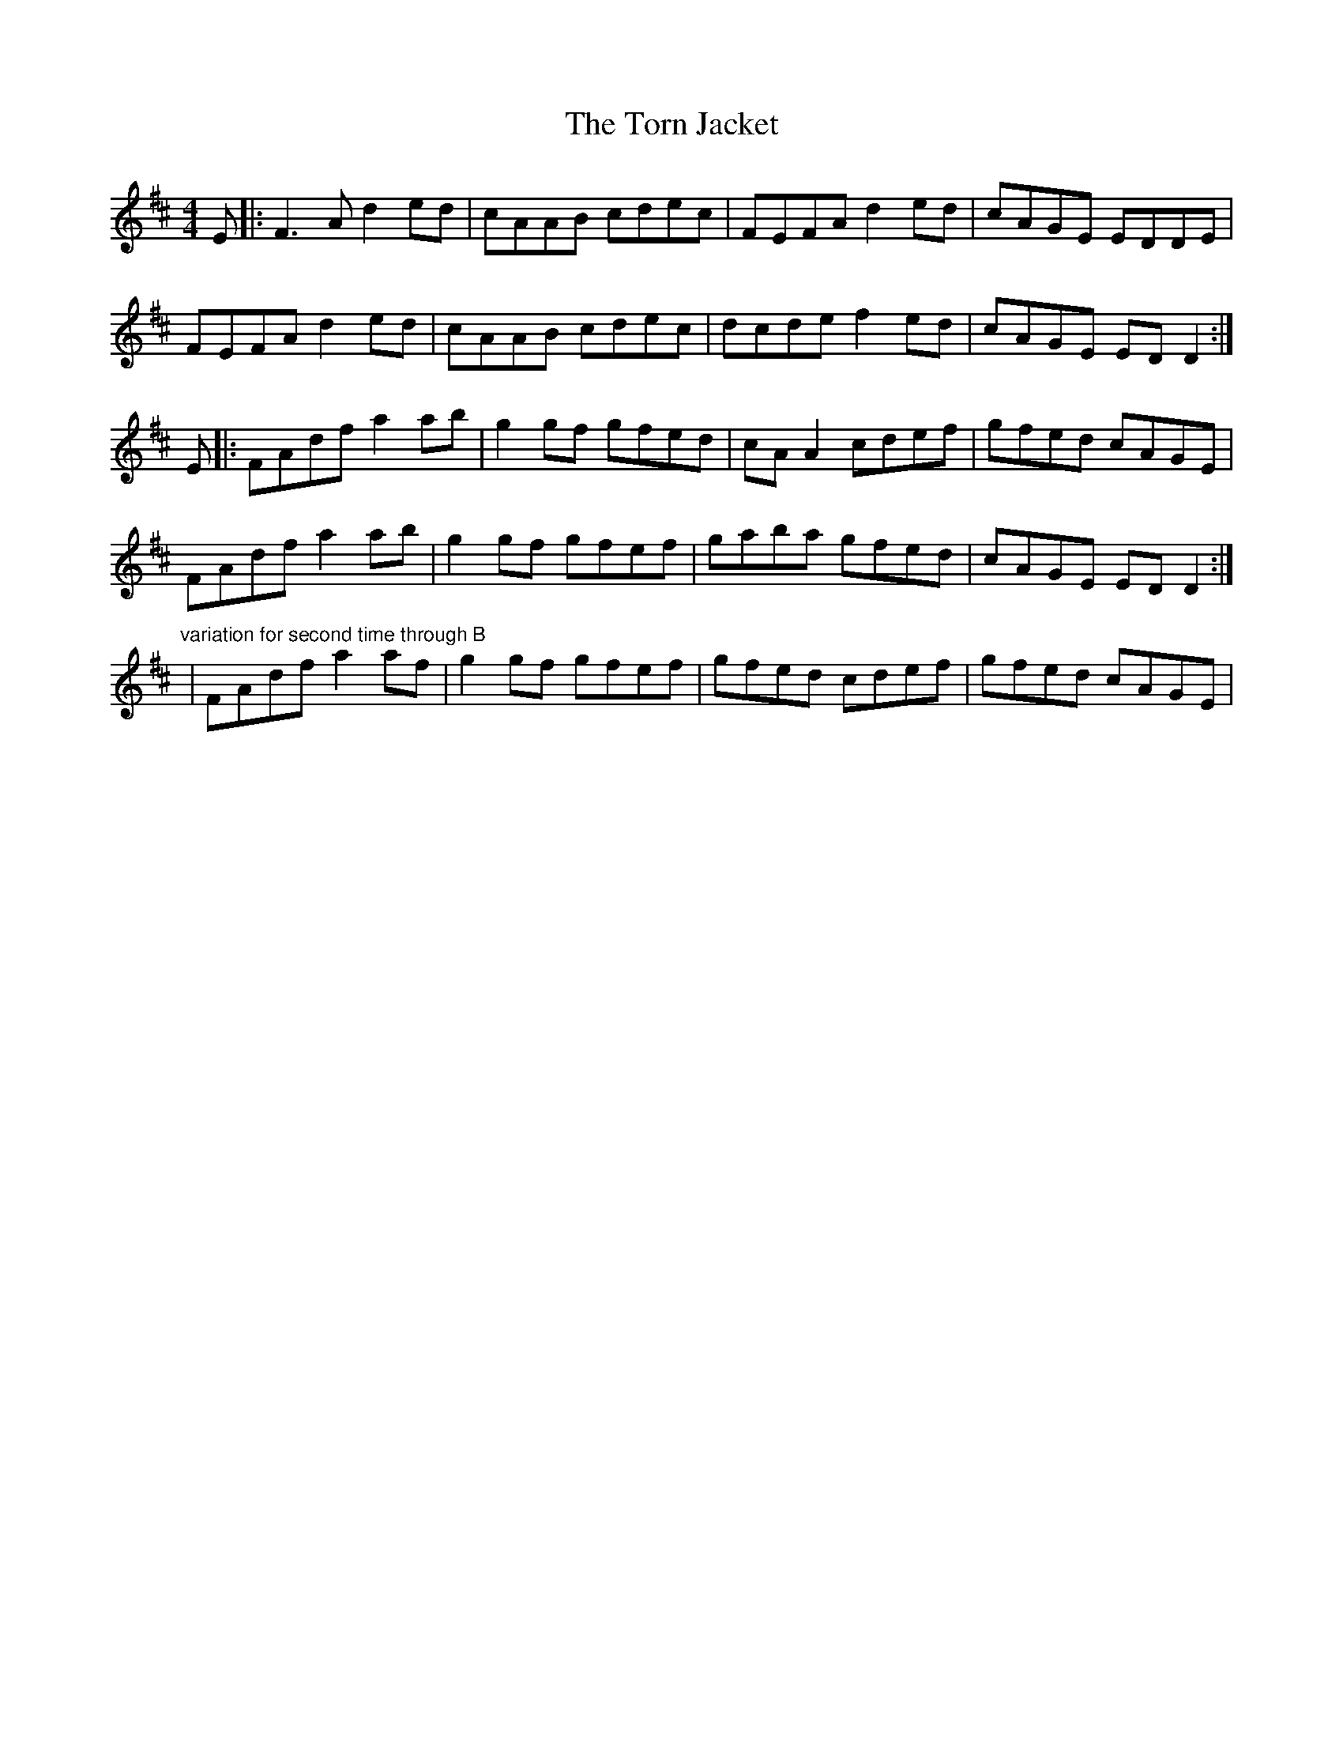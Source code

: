 X: 1
T: Torn Jacket, The
Z: Zina Lee
S: https://thesession.org/tunes/350#setting350
R: reel
M: 4/4
L: 1/8
K: Dmaj
E|:F3A d2 ed|cAAB cdec|FEFA d2 ed|cAGE EDDE|
FEFA d2 ed|cAAB cdec|dcde f2 ed|cAGE EDD2:|
E|:FAdf a2 ab|g2 gf gfed|cAA2 cdef|gfed cAGE|
FAdf a2 ab|g2 gf gfef|gaba gfed|cAGE EDD2:|
"variation for second time through B"
|FAdf a2 af|g2 gf gfef|gfed cdef|gfed cAGE|
